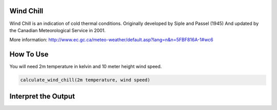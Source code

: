 Wind Chill
======================================
Wind Chill is an indication of cold thermal conditions.
Originally developed by Siple and Passel (1945)
And updated by the Canadian Meteorological Service in 2001.

More information: http://www.ec.gc.ca/meteo-weather/default.asp?lang=n&n=5FBF816A-1#wc6

How To Use 
======================================

You will need 2m temperature in kelvin and 10 meter height wind speed.

.. code-block:: python

    calculate_wind_chill(2m temperature, wind speed)


Interpret the Output
======================================
.. csv-table:: Wind Chill Thresholds
    :file: windchillthresholds.csv
    :header-rows: 1
    :class: longtable
    :widths: 1 1